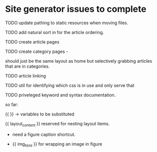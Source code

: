 * Site generator issues to complete

**** TODO update pathing to static resources when moving files.

**** TODO add natural sort in for the article ordering.

**** TODO create article pages 

**** TODO create category pages -

should just be the same layout as home but selectively grabbing articles that are in categories.

**** TODO article linking

**** TODO util for identifying which css is in use and only serve that 

**** TODO priveleged keyword and syntax documentation.

so far:

{{ }} -> variables to be substituted

{{ layout_content }} reserved for nesting layout items.

- need a figure caption shortcut. 

- {{ img_html }} for wrapping an image in figure 
